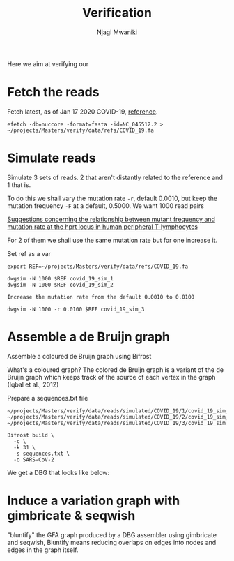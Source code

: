 #+TITLE: Verification
#+AUTHOR: Njagi Mwaniki
#+OPTIONS: date:nil

Here we aim at verifying our 

* Fetch the reads
Fetch latest, as of Jan 17 2020 COVID-19, [[https://www.ncbi.nlm.nih.gov/nuccore/1798174254][reference]].
#+BEGIN_SRC
efetch -db=nuccore -format=fasta -id=NC_045512.2 > ~/projects/Masters/verify/data/refs/COVID_19.fa
#+END_SRC

* Simulate reads
Simulate 3 sets of reads. 2 that aren't distantly related to the reference and 1 that is.

To do this we shall vary the mutation rate ~-r~, default 0.0010, but keep the mutation frequency ~-F~ at a default, 0.5000.
We want 1000 read pairs

[[https://www.sciencedirect.com/science/article/abs/pii/0165116195900705][Suggestions concerning the relationship between mutant frequency and mutation rate at the hprt locus in human peripheral T-lymphocytes]]

For 2 of them we shall use the same mutation rate but for one increase it.

Set ref as a var
#+BEGIN_SRC
export REF=~/projects/Masters/verify/data/refs/COVID_19.fa
#+END_SRC

#+BEGIN_SRC
dwgsim -N 1000 $REF covid_19_sim_1
dwgsim -N 1000 $REF covid_19_sim_2

Increase the mutation rate from the default 0.0010 to 0.0100

dwgsim -N 1000 -r 0.0100 $REF covid_19_sim_3
#+END_SRC

* Assemble a de Bruijn  graph
Assemble a coloured de Bruijn graph using Bifrost

What's a coloured graph?
The  colored  de  Bruijn  graph  is  a  variant  of  the  de  Bruijn graph which keeps track of the source of each vertex in the graph (Iqbal et al., 2012)

Prepare a sequences.txt file
#+BEGIN_SRC
~/projects/Masters/verify/data/reads/simulated/COVID_19/1/covid_19_sim_1_interleaved.fastq
~/projects/Masters/verify/data/reads/simulated/COVID_19/2/covid_19_sim_2_interleaved.fastq
~/projects/Masters/verify/data/reads/simulated/COVID_19/3/covid_19_sim_3_interleaved.fastq
#+END_SRC

#+BEGIN_SRC
Bifrost build \
  -c \
  -k 31 \
  -s sequences.txt \
  -o SARS-CoV-2
#+END_SRC

We get a DBG that looks like below:
[[../../Images/Overall/Verify/SARS-CoV-19-bifrost-DBG.png]]
 
* Induce a variation graph with gimbricate & seqwish 
"bluntify" the GFA graph produced by a DBG assembler using gimbricate and seqwish,
Bluntify means reducing overlaps on edges into nodes and edges in the graph itself. 
